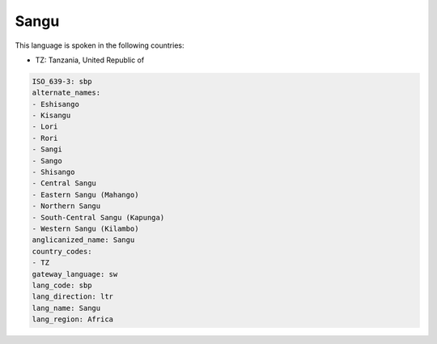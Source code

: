 .. _sbp:

Sangu
=====

This language is spoken in the following countries:

* TZ: Tanzania, United Republic of

.. code-block:: yaml

    ISO_639-3: sbp
    alternate_names:
    - Eshisango
    - Kisangu
    - Lori
    - Rori
    - Sangi
    - Sango
    - Shisango
    - Central Sangu
    - Eastern Sangu (Mahango)
    - Northern Sangu
    - South-Central Sangu (Kapunga)
    - Western Sangu (Kilambo)
    anglicanized_name: Sangu
    country_codes:
    - TZ
    gateway_language: sw
    lang_code: sbp
    lang_direction: ltr
    lang_name: Sangu
    lang_region: Africa
    
